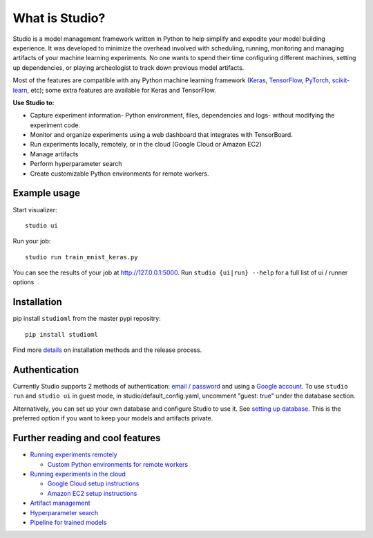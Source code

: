 What is Studio?
==============

|Hex.pm| |Build.pm|

Studio is a model management framework written in Python to help simplify and expedite your model building experience. It was developed to minimize the overhead involved with scheduling, running, monitoring and managing artifacts of your machine learning experiments. No one wants to spend their time configuring different machines, setting up dependencies, or playing archeologist to track down previous model artifacts.

Most of the features are compatible with any Python machine learning
framework (`Keras <https://github.com/fchollet/keras>`__,
`TensorFlow <https://github.com/tensorflow/tensorflow>`__,
`PyTorch <https://github.com/pytorch/pytorch>`__,
`scikit-learn <https://github.com/scikit-learn/scikit-learn>`__, etc);
some extra features are available for Keras and TensorFlow.

**Use Studio to:** 

* Capture experiment information- Python environment, files, dependencies and logs- without modifying the experiment code. 
* Monitor and organize experiments using a web dashboard that integrates with TensorBoard. 
* Run experiments locally, remotely, or in the cloud (Google Cloud or Amazon EC2) 
* Manage artifacts
* Perform hyperparameter search
* Create customizable Python environments for remote workers.

Example usage
-------------

Start visualizer:

::

    studio ui

Run your job:

::

    studio run train_mnist_keras.py

You can see the results of your job at http://127.0.0.1:5000. Run
``studio {ui|run} --help`` for a full list of ui / runner options

Installation
------------

pip install ``studioml`` from the master pypi repositry:

::

    pip install studioml

Find more `details <http://docs.studio.ml/en/latest/installation.html>`__ on installation methods and the release process. 

Authentication
--------------

Currently Studio supports 2 methods of authentication: `email / password <http://docs.studio.ml/en/latest/authentication.html#email--password-authentication>`__ and using a `Google account. <http://docs.studio.ml/en/latest/authentication.html#google-account-authentication>`__ To use ``studio run`` and ``studio ui`` in guest
mode, in studio/default\_config.yaml, uncomment "guest: true" under the
database section.

Alternatively, you can set up your own database and configure Studio to
use it. See `setting up database <http://docs.studio.ml/en/latest/setup_database.html>`__. This is the
preferred option if you want to keep your models and artifacts private.


Further reading and cool features
---------------------------------

-  `Running experiments remotely <http://docs.studio.ml/en/latest/remote_worker.html>`__
   
   -  `Custom Python environments for remote workers <http://docs.studio.ml/en/latest/customenv.html>`__

-  `Running experiments in the cloud <http://docs.studio.ml/en/latest/cloud.html>`__

   -  `Google Cloud setup instructions <http://docs.studio.ml/en/latest/gcloud_setup.html>`__

   -  `Amazon EC2 setup instructions <http://docs.studio.ml/en/latest/ec2_setup.html>`__

-  `Artifact management <http://docs.studio.ml/en/latest/artifacts.html>`__
-  `Hyperparameter search <http://docs.studio.ml/en/latest/hyperparams.html>`__
-  `Pipeline for trained models <http://docs.studio.ml/en/latest/model_pipelines.html>`__

.. |Hex.pm| image:: https://img.shields.io/hexpm/l/plug.svg
   :target: https://github.com/studioml/studio/blob/master/LICENSE

.. |Build.pm| image:: https://travis-ci.org/studioml/studio.svg?branch=master
   :target: https://travis-ci.org/studioml/studio.svg?branch=master
